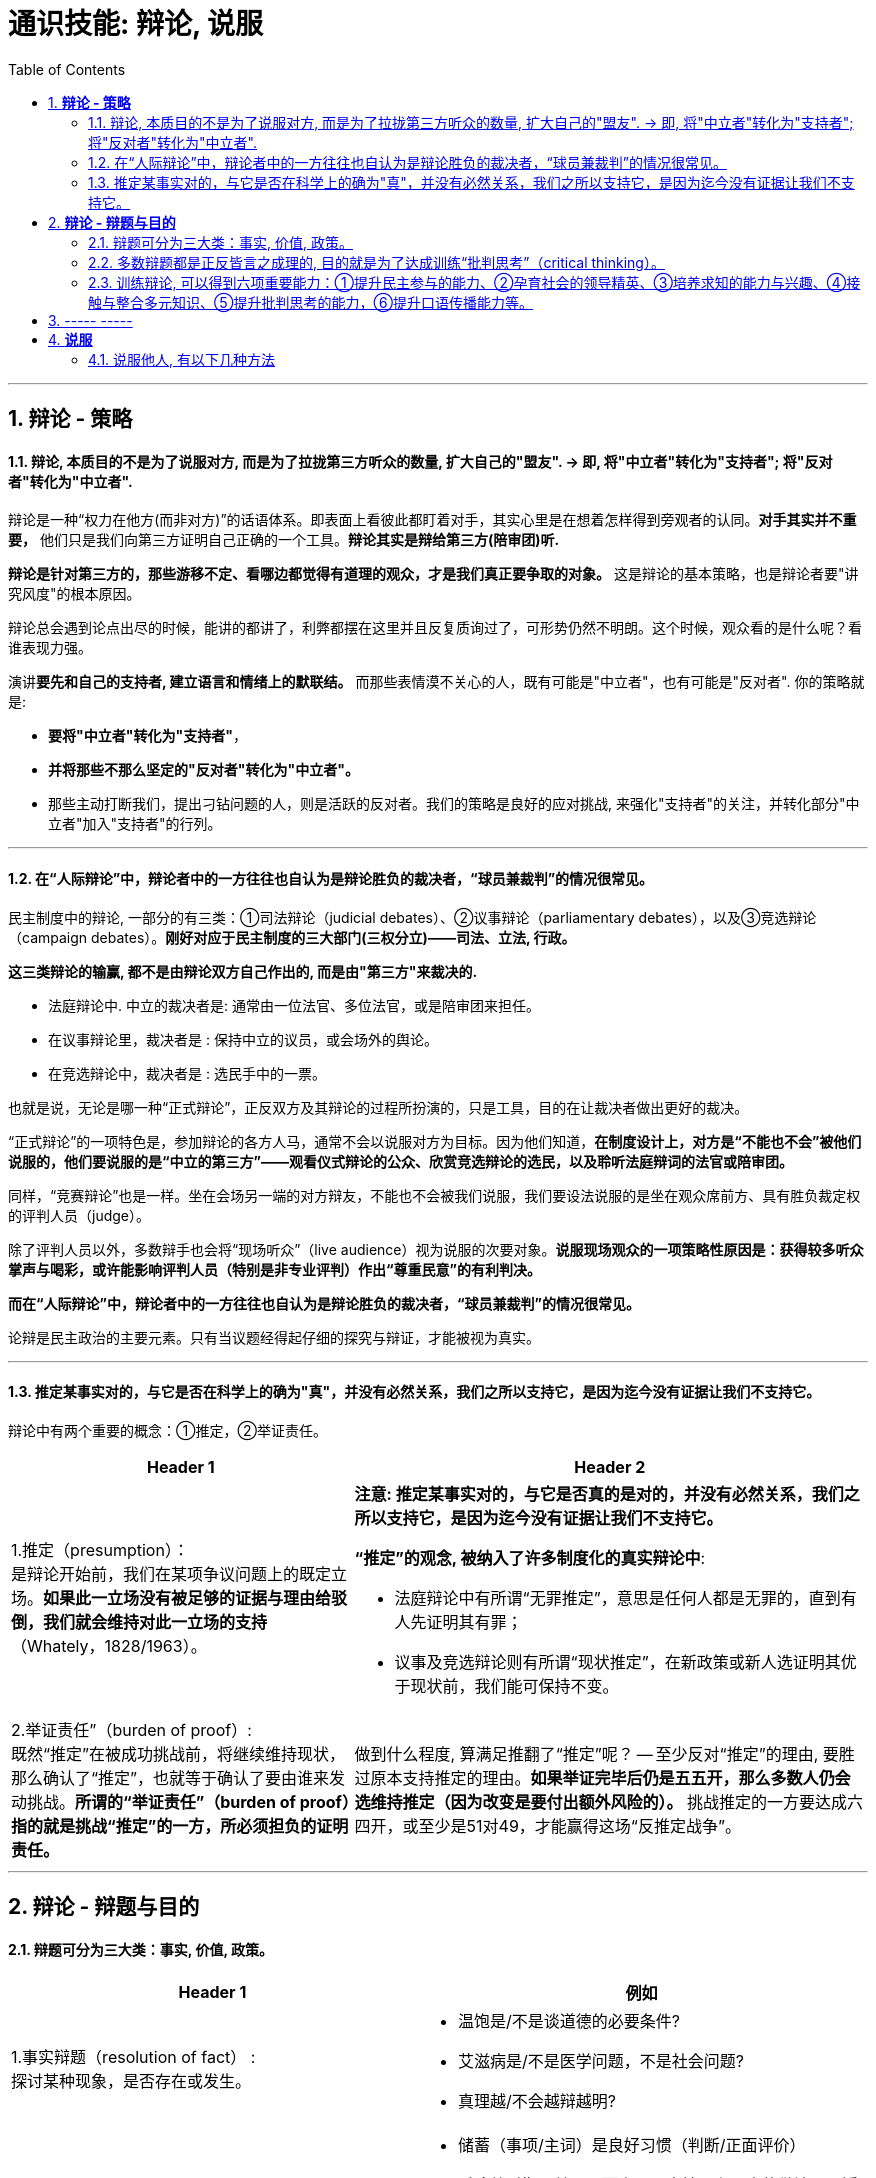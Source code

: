 
= 通识技能: 辩论, 说服
:toc:
:sectnums:

---

== *辩论 - 策略*

==== 辩论, 本质目的不是为了说服对方, 而是为了拉拢第三方听众的数量, 扩大自己的"盟友".  → 即, 将"中立者"转化为"支持者"; 将"反对者"转化为"中立者".

辩论是一种“权力在他方(而非对方)”的话语体系。即表面上看彼此都盯着对手，其实心里是在想着怎样得到旁观者的认同。**对手其实并不重要，** 他们只是我们向第三方证明自己正确的一个工具。**辩论其实是辩给第三方(陪审团)听.**

**辩论是针对第三方的，那些游移不定、看哪边都觉得有道理的观众，才是我们真正要争取的对象。** 这是辩论的基本策略，也是辩论者要"讲究风度"的根本原因。

辩论总会遇到论点出尽的时候，能讲的都讲了，利弊都摆在这里并且反复质询过了，可形势仍然不明朗。这个时候，观众看的是什么呢？看谁表现力强。

演讲**要先和自己的支持者, 建立语言和情绪上的默联结。** 而那些表情漠不关心的人，既有可能是"中立者"，也有可能是"反对者". 你的策略就是:

- **要将"中立者"转化为"支持者"**，
- **并将那些不那么坚定的"反对者"转化为"中立者"。**
- 那些主动打断我们，提出刁钻问题的人，则是活跃的反对者。我们的策略是良好的应对挑战, 来强化"支持者"的关注，并转化部分"中立者"加入"支持者"的行列。

---

==== 在“人际辩论”中，辩论者中的一方往往也自认为是辩论胜负的裁决者，“球员兼裁判”的情况很常见。


民主制度中的辩论, 一部分的有三类：①司法辩论（judicial debates）、②议事辩论（parliamentary debates），以及③竞选辩论（campaign debates）。*刚好对应于民主制度的三大部门(三权分立)——司法、立法, 行政。*

*这三类辩论的输赢, 都不是由辩论双方自己作出的, 而是由"第三方"来裁决的.*

- 法庭辩论中.  中立的裁决者是: 通常由一位法官、多位法官，或是陪审团来担任。
- 在议事辩论里，裁决者是 : 保持中立的议员，或会场外的舆论。
- 在竞选辩论中，裁决者是 : 选民手中的一票。

也就是说，无论是哪一种“正式辩论”，正反双方及其辩论的过程所扮演的，只是工具，目的在让裁决者做出更好的裁决。

“正式辩论”的一项特色是，参加辩论的各方人马，通常不会以说服对方为目标。因为他们知道，**在制度设计上，对方是“不能也不会”被他们说服的，他们要说服的是“中立的第三方”——观看仪式辩论的公众、欣赏竞选辩论的选民，以及聆听法庭辩词的法官或陪审团。**

同样，“竞赛辩论”也是一样。坐在会场另一端的对方辩友，不能也不会被我们说服，我们要设法说服的是坐在观众席前方、具有胜负裁定权的评判人员（judge）。

除了评判人员以外，多数辩手也会将“现场听众”（live audience）视为说服的次要对象。*说服现场观众的一项策略性原因是：获得较多听众掌声与喝彩，或许能影响评判人员（特别是非专业评判）作出“尊重民意”的有利判决。*


*而在“人际辩论”中，辩论者中的一方往往也自认为是辩论胜负的裁决者，“球员兼裁判”的情况很常见。*

论辩是民主政治的主要元素。只有当议题经得起仔细的探究与辩证，才能被视为真实。

---


==== 推定某事实对的，与它是否在科学上的确为"真"，并没有必然关系，我们之所以支持它，是因为迄今没有证据让我们不支持它。

辩论中有两个重要的概念：①推定，②举证责任。

[cols="2a,3a"]
|===
|Header 1 |Header 2

|1.推定（presumption）： +
是辩论开始前，我们在某项争议问题上的既定立场。**如果此一立场没有被足够的证据与理由给驳倒，我们就会维持对此一立场的支持**（Whately，1828/1963）。
|**注意:  推定某事实对的，与它是否真的是对的，并没有必然关系，我们之所以支持它，是因为迄今没有证据让我们不支持它。**

**“推定”的观念, 被纳入了许多制度化的真实辩论中**:

- 法庭辩论中有所谓“无罪推定”，意思是任何人都是无罪的，直到有人先证明其有罪；
- 议事及竞选辩论则有所谓“现状推定”，在新政策或新人选证明其优于现状前，我们能可保持不变。

|2.举证责任”（burden of proof）: +
既然“推定”在被成功挑战前，将继续维持现状，那么确认了“推定”，也就等于确认了要由谁来发动挑战。**所谓的“举证责任”（burden of proof）指的就是挑战“推定”的一方，所必须担负的证明责任。**
|做到什么程度, 算满足推翻了“推定”呢？ -- 至少反对“推定”的理由, 要胜过原本支持推定的理由。**如果举证完毕后仍是五五开，那么多数人仍会选维持推定（因为改变是要付出额外风险的）。** 挑战推定的一方要达成六四开，或至少是51对49，才能赢得这场“反推定战争”。
|===




---

== *辩论 - 辩题与目的*

==== 辩题可分为三大类：事实, 价值, 政策。

[options="autowidth" cols="1a,2a"]
|===
|Header 1 |例如

|1.事实辩题（resolution of fact） : +
探讨某种现象，是否存在或发生。
|- 温饱是/不是谈道德的必要条件?
- 艾滋病是/不是医学问题，不是社会问题?
- 真理越/不会越辩越明?

|2.价值辩题（resolution of value）: +
探讨某种主观评价, 赞成还是不赞成. 或 为两种认识，排定优劣或重要顺序。
|- 储蓄（事项/主词）是良好习惯（判断/正面评价）
- 后冷战时期，美国以军事介入支持民主国家的做法，是适当地
- 经济（世祥/主词）重于（判断/大于）环保（事项/受词）

当评价或比较的对象是某种行动或政策时，价值辩题将与政策辩题相当类似.


|3. 政策辩题（resolution of policy）（即“行动辩题”resolution of action）: +
探讨某个个人或团体，是否应该采取某种行动。
|- 你应该念医学院
- 我国应继续兴建核能电厂

不过, 政策辩题也有两个缺点 :

1. 政策辩论涉及许多细节问题，需要大量的资料作证，往往造成参加者的沉重负担。
2. 政策辩题涉及政策主事者（政府）及特定政策法令系统，较不适合跨国性辩论大赛使用.
|===


**"事实"、"价值"及"政策"辩题间，存在着一种层级关系 ——讨论"价值辩题"时，会牵涉"事实辩题"。**

例如, 要证明“我国应全面禁烟”，支持者必须先证明“吸烟大幅度提高肺癌发生率”（事实辩题），再据以主张“吸烟是不良嗜好”（价值辩题），最后才能以“吸烟是不良嗜好”为基础，进一步主张“我国应全面禁烟”（政策辩题）。


---

==== 多数辩题都是正反皆言之成理的, 目的就是为了达成训练“批判思考”（critical thinking）。

竞赛辩论（competitive debate), 其特点是:

- 为了竞赛的公平性，*多数辩题都是正反皆言之成理的。正因为辩论可以培养这两项基本态度，因此对达成训练“批判思考”（critical thinking）很有帮助。*

- 辩论正反方，是由抽签而非辩手的真实立场来决定。因此，主张废除死刑的队伍，可能为“死刑不应废除”而辩，坚信“人性本恶”的辩手，也可能替“人性本善”作辩护。

- 能培养辩手“延迟判断”（suspend judgment）的态度，即: 深入思考问题，再作出“明智”（informed）判断，不要遽下结论。

- 能培养辩手“换位思考”（decentering）的态度，即: 即使不同意对方的立场，也要体验从对方的角度观察问题。

---


==== 训练辩论, 可以得到六项重要能力：①提升民主参与的能力、②孕育社会的领导精英、③培养求知的能力与兴趣、④接触与整合多元知识、⑤提升批判思考的能力，⑥提升口语传播能力等。

根据欧美的经验，除了提升辩论技巧外，参加者还可以从竞赛辩论中得到六项重要收获：

[cols="1a,3a"]
|===
|Header 1 |Header 2

|①提升民主参与的能力
|

|②孕育社会的领导精英
|中国古代, 不善于批判性思考.  古人怎么说，他便怎么信。造成这种习惯的原因主要有：

1. 中国伦理学不发达；
2. 中国不讲究辩论术。
3. 事事主张退让, 和谐，因而真理泯没，是非颠倒.

|③培养求知的能力与兴趣
|辩论选手们需要充分的证据与资料为后盾。在密集的准备过程中，许多辩论选手因此学会了搜集、分析与整理资料的技巧。   +
根据辩论学者基利与特龙（Keele & Matlon，1984）对美国全国辩论锦标赛理念选手所进行的调查，发现其中有高达九成的人，后来至少获得硕士学位。

|④接触与整合多元知识
|**与通识课程比较起来，竞赛辩论是学生接触与整合多元知识的更佳途径。**   +
台湾竞赛辩论的常见辩题，范围就广及法学、政治学、教育学、社会学、经济学、心理学与自然科学（例如核能辩论）。

更重要的是，对多数辩题而言，单一领域的知识是不够的。辩论选手们必须将相关学科的知识整合起来，才能构筑出强而有力的论点，这等于是一种科技整合的训练。

以“安乐死应合法化”的辩论为例，虽然表面上这是一个“法律”题目，但一位法律系学生将很难只靠自己的本行应战。**要想在竞赛辩论中取胜，除了法学以外，他可能还必须接触医学、社会学、心理学、哲学，甚至神学的知识，** 并且将这些知识整合在一起。试问，有哪种通识课程可以达成这样的效果呢？

|⑤提升批判思考的能力
|批判思考能力可以分为两大类：

1. 判定"论证的性质" : 判定证据的类型、评估论证的品质、判断证据与论点间, 是否有关联等
2. 提出论证 : 选择有力证据, 来为个人立场辩护;  为问题拟出最佳解决方案; 预期对方的反对论证，提出高品质论证的能力等。

|⑥**提升口语传播能力, 能建立参加者的勇气. **等
|
|===

---

== ----- -----

---

== *说服*

==== 说服他人, 有以下几种方法


[cols="1a,2a" ]
|===
|Header 1 |Header 2

|1.理性权衡
|- 逻辑论证证明. (如科研论文)
- 两害相权取其轻. (只要你做了, 你就能"失少", 你不做, 你就会"失多".)

|2.权力或武力
|- 用更高的权位或赏罚能力, 来压你
- 用暴力或武力来威胁, 压你

|3.攻情
|- 用"站位"来使你两难, "你是哪头的?", “爱我就听我的”, " 你不xx就是不爱国"
- 诱发你的情绪来心软, “一哭二闹三上吊”
|===

---


